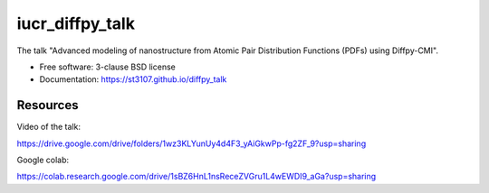 ================
iucr_diffpy_talk
================

.. image:: https://github.com/st3107/diffpy_talk/actions/workflows/test.yml/badge.svg
        :target: https://github.com/st3107/diffpy_talk/actions/workflows/test.yml

The talk "Advanced modeling of nanostructure from Atomic Pair Distribution Functions (PDFs) using Diffpy-CMI".

* Free software: 3-clause BSD license
* Documentation: https://st3107.github.io/diffpy_talk

Resources
---------

Video of the talk:

https://drive.google.com/drive/folders/1wz3KLYunUy4d4F3_yAiGkwPp-fg2ZF_9?usp=sharing

Google colab:

https://colab.research.google.com/drive/1sBZ6HnL1nsReceZVGru1L4wEWDI9_aGa?usp=sharing
